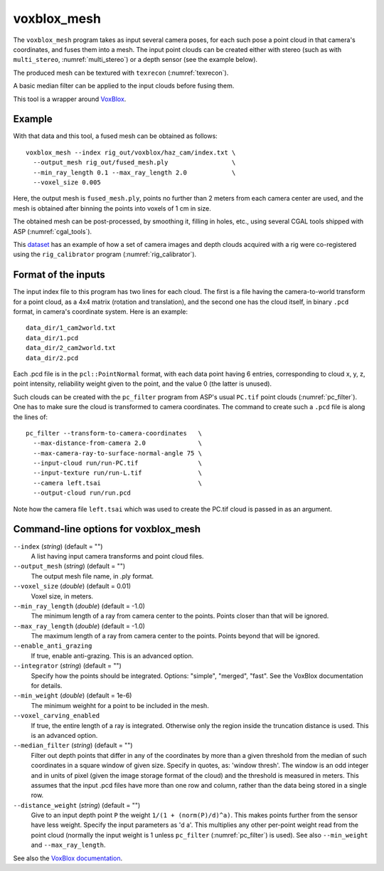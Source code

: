 .. _voxblox_mesh:

voxblox_mesh
------------

The ``voxblox_mesh`` program takes as input several camera poses, for
each such pose a point cloud in that camera's coordinates, and fuses
them into a mesh. The input point clouds can be created either with
stereo (such as with ``multi_stereo``, :numref:`multi_stereo`) or a
depth sensor (see the example below). 

The produced mesh can be textured with ``texrecon`` (:numref:`texrecon`).

A basic median filter can be applied to the input clouds before fusing them.

This tool is a wrapper around `VoxBlox <https://github.com/ethz-asl/voxblox>`_.
 
Example
^^^^^^^

With that data and this tool, a fused mesh can be obtained as follows::

    voxblox_mesh --index rig_out/voxblox/haz_cam/index.txt \
      --output_mesh rig_out/fused_mesh.ply                 \
      --min_ray_length 0.1 --max_ray_length 2.0            \
      --voxel_size 0.005

Here, the output mesh is ``fused_mesh.ply``, points no further than 2
meters from each camera center are used, and the mesh is obtained
after binning the points into voxels of 1 cm in size. 

The obtained mesh can be post-processed, by smoothing it, filling in holes,
etc., using several CGAL tools shipped with ASP (:numref:`cgal_tools`).

This `dataset
<https://github.com/NeoGeographyToolkit/StereoPipelineSolvedExamples/releases/tag/rig_calibrator>`_
has an example of how a set of camera images and depth clouds acquired
with a rig were co-registered using the ``rig_calibrator`` program
(:numref:`rig_calibrator`).

Format of the inputs
^^^^^^^^^^^^^^^^^^^^

The input index file to this program has two lines for each cloud. The
first is a file having the camera-to-world transform for a point
cloud, as a 4x4 matrix (rotation and translation), and the second one
has the cloud itself, in binary ``.pcd`` format, in camera's
coordinate system. Here is an example::

    data_dir/1_cam2world.txt
    data_dir/1.pcd
    data_dir/2_cam2world.txt
    data_dir/2.pcd

Each .pcd file is in the ``pcl::PointNormal`` format, with each data
point having 6 entries, corresponding to cloud x, y, z, point
intensity, reliability weight given to the point, and the value 0 (the
latter is unused).

Such clouds can be created with the ``pc_filter`` program from ASP's
usual ``PC.tif`` point clouds (:numref:`pc_filter`). One has to make
sure the cloud is transformed to camera coordinates. The command to
create such a ``.pcd`` file is along the lines of::

    pc_filter --transform-to-camera-coordinates   \ 
      --max-distance-from-camera 2.0              \
      --max-camera-ray-to-surface-normal-angle 75 \
      --input-cloud run/run-PC.tif                \
      --input-texture run/run-L.tif               \
      --camera left.tsai                          \
      --output-cloud run/run.pcd

Note how the camera file ``left.tsai`` which was used to create the PC.tif
cloud is passed in as an argument.

.. _voxblox_mesh_command_line:

Command-line options for voxblox_mesh
^^^^^^^^^^^^^^^^^^^^^^^^^^^^^^^^^^^^^

``--index`` (*string*) (default = "")
    A list having input camera transforms and point cloud files.
``--output_mesh`` (*string*) (default = "")
    The output mesh file name, in .ply format.
``--voxel_size`` (*double*) (default = 0.01)
    Voxel size, in meters. 
``--min_ray_length`` (*double*) (default = -1.0)
    The minimum length of a ray from camera center to the
    points. Points closer than that will be ignored.
``--max_ray_length`` (*double*) (default = -1.0)
    The maximum length of a ray from camera center to the
    points. Points beyond that will be ignored.
``--enable_anti_grazing``
    If true, enable anti-grazing. This is an advanced
    option.
``--integrator`` (*string*) (default = "")
    Specify how the points should be integrated. Options:
    "simple", "merged", "fast". See the VoxBlox documentation for details.
``--min_weight`` (*double*) (default = 1e-6) 
    The minimum weighht for a point to be included in the
    mesh.
``--voxel_carving_enabled``
    If true, the entire length of a ray is integrated.
    Otherwise only the region inside the truncation distance is used. This is
    an advanced option.
``--median_filter`` (*string*) (default = "") 
    Filter out depth points that differ in any of the coordinates by more
    than a given threshold from the median of such
    coordinates in a square window of given size. Specify in quotes,
    as: 'window thresh'. The window is an odd integer and in units of pixel
    (given the image storage format of the cloud) and the threshold is
    measured in meters. This assumes that the input .pcd files have more
    than one row and column, rather than the data being
    stored in a single row. 
``--distance_weight``  (*string*) (default = "")
    Give to an input depth point ``P`` the
    weight ``1/(1 + (norm(P)/d)^a)``. This makes points further
    from the sensor have less weight. Specify the input parameters as
    'd a'. This multiplies any other per-point weight read from the
    point cloud (normally the input weight is 1 unless ``pc_filter``
    (:numref:`pc_filter`) is used). See also ``--min_weight`` and
    ``--max_ray_length``. 

See also the `VoxBlox documentation
<https://voxblox.readthedocs.io/en/latest/pages/The-Voxblox-Node.html#parameters>`_.
